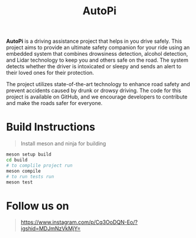 #+title: AutoPi

*AutoPi* is a driving assistance project that helps in you drive safely.
 This project aims to provide an ultimate safety companion for your ride using an embedded system that combines drowsiness detection, alcohol detection, and Lidar technology to keep you and others safe on the road. The system detects whether the driver is intoxicated or sleepy and sends an alert to their loved ones for their protection.

The project utilizes state-of-the-art technology to enhance road safety and prevent accidents caused by drunk or drowsy driving. The code for this project is available on GitHub, and we encourage developers to contribute and make the roads safer for everyone.

* Build Instructions
#+begin_quote
Install meson and ninja for building
#+end_quote

#+begin_src bash
meson setup build
cd build
# to complile project run
meson compile
# to run tests run
meson test
#+end_src


* Follow us on
#+begin_quote
https://www.instagram.com/p/Cq3OoDQN-Eo/?igshid=MDJmNzVkMjY=
#+end_quote

